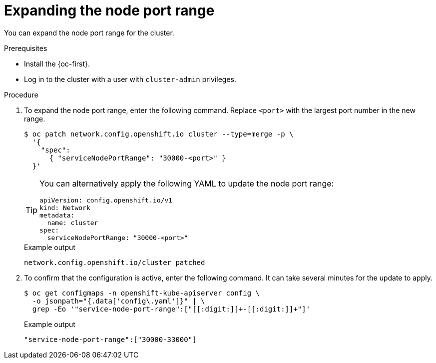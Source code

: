 // Module included in the following assemblies:
//
// * networking/configuring-node-port-service-range.adoc

:_content-type: PROCEDURE
[id="nw-nodeport-service-range-edit_{context}"]
= Expanding the node port range

You can expand the node port range for the cluster.

.Prerequisites

* Install the {oc-first}.
* Log in to the cluster with a user with `cluster-admin` privileges.

.Procedure

. To expand the node port range, enter the following command. Replace `<port>` with the largest port number in the new range.
+
[source,terminal]
----
$ oc patch network.config.openshift.io cluster --type=merge -p \
  '{
    "spec":
      { "serviceNodePortRange": "30000-<port>" }
  }'
----
+
[TIP]
====
You can alternatively apply the following YAML to update the node port range:

[source,yaml]
----
apiVersion: config.openshift.io/v1
kind: Network
metadata:
  name: cluster
spec:
  serviceNodePortRange: "30000-<port>"
----
====
+
.Example output
[source,terminal]
----
network.config.openshift.io/cluster patched
----

. To confirm that the configuration is active, enter the following command. It can take several minutes for the update to apply.
+
[source,terminal]
----
$ oc get configmaps -n openshift-kube-apiserver config \
  -o jsonpath="{.data['config\.yaml']}" | \
  grep -Eo '"service-node-port-range":["[[:digit:]]+-[[:digit:]]+"]'
----
+
.Example output
[source,terminal]
----
"service-node-port-range":["30000-33000"]
----
